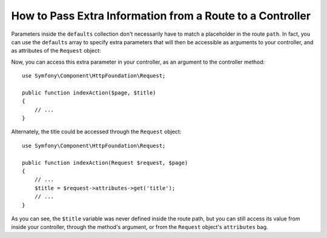 .. index::
   single: Routing; Extra Information

How to Pass Extra Information from a Route to a Controller
==========================================================

Parameters inside the ``defaults`` collection don't necessarily have to
match a placeholder in the route ``path``. In fact, you can use the
``defaults`` array to specify extra parameters that will then be accessible as
arguments to your controller, and as attributes of the ``Request`` object:

.. configuration-block::

    .. code-block:: yaml

        # app/config/routing.yml
        blog:
            path:      /blog/{page}
            defaults:
                _controller: AppBundle:Blog:index
                page:        1
                title:       "Hello world!"

    .. code-block:: xml

        <!-- app/config/routing.xml -->
        <?xml version="1.0" encoding="UTF-8" ?>
        <routes xmlns="http://symfony.com/schema/routing"
            xmlns:xsi="http://www.w3.org/2001/XMLSchema-instance"
            xsi:schemaLocation="http://symfony.com/schema/routing
                http://symfony.com/schema/routing/routing-1.0.xsd">

            <route id="blog" path="/blog/{page}">
                <default key="_controller">AppBundle:Blog:index</default>
                <default key="page">1</default>
                <default key="title">Hello world!</default>
            </route>
        </routes>

    .. code-block:: php

        // app/config/routing.php
        use Symfony\Component\Routing\RouteCollection;
        use Symfony\Component\Routing\Route;

        $collection = new RouteCollection();
        $collection->add('blog', new Route('/blog/{page}', array(
            '_controller' => 'AppBundle:Blog:index',
            'page'        => 1,
            'title'       => 'Hello world!',
        )));

        return $collection;

Now, you can access this extra parameter in your controller, as an argument to the controller method::

    use Symfony\Component\HttpFoundation\Request;
    
    public function indexAction($page, $title)
    {
        // ...
    }

Alternately, the title could be accessed through the ``Request`` object::

    use Symfony\Component\HttpFoundation\Request;
    
    public function indexAction(Request $request, $page)
    {
        // ...
        $title = $request->attributes->get('title');
        // ...
    }

As you can see, the ``$title`` variable was never defined inside the route path,
but you can still access its value from inside your controller, through the method's argument, or from the ``Request`` object's ``attributes`` bag.
